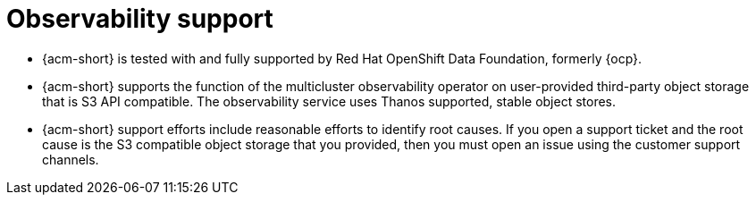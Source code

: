 [#observability-support]
= Observability support

- {acm-short} is tested with and fully supported by Red Hat OpenShift Data Foundation, formerly {ocp}. 

- {acm-short} supports the function of the multicluster observability operator on user-provided third-party object storage that is S3 API compatible. The observability service uses Thanos supported, stable object stores.

- {acm-short} support efforts include reasonable efforts to identify root causes. If you open a support ticket and the root cause is the S3 compatible object storage that you provided, then you must open an issue using the customer support channels.
